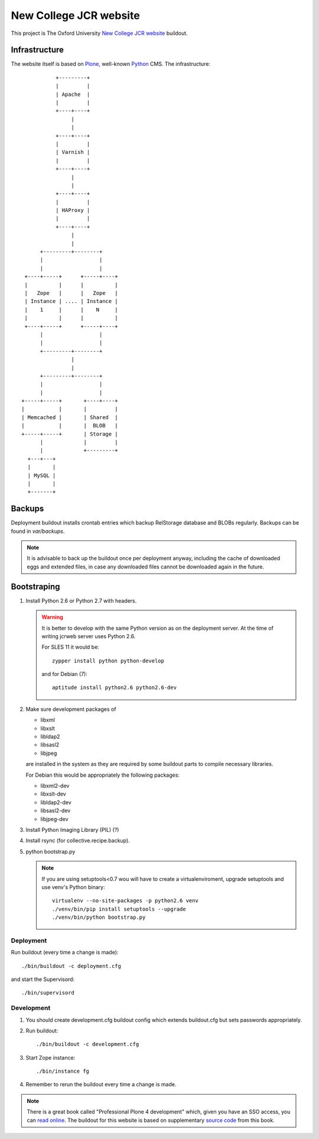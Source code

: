 =======================
New College JCR website
=======================

This project is The Oxford University `New College JCR website
<http://jcr.new.ox.ac.uk>`_ buildout.


Infrastructure
==============

The website itself is based on `Plone <http://plone.org/>`_,
well-known `Python <http://python.org/>`_ CMS. The infrastructure::

                         +---------+
                         |         |
                         | Apache  |
                         |         |
                         +----+----+
                              |
                              |
                         +----+----+
                         |         |
                         | Varnish |
                         |         |
                         +----+----+
                              |
                              |
                         +----+----+
                         |         |
                         | HAProxy |
                         |         |
                         +----+----+
                              |
                              |
                    +---------+--------+
                    |                  |
                    |                  |
               +----+-----+      +-----+----+
               |          |      |          |
               |   Zope   |      |   Zope   |
               | Instance | .... | Instance |
               |    1     |      |    N     |
               |          |      |          |
               +----+-----+      +-----+----+
                    |                  |
                    |                  |
                    +---------+--------+
                              |
                              |
                    +---------+--------+
                    |                  |
                    |                  |
              +-----+-----+       +----+----+
              |           |       |         |
              | Memcached |       | Shared  |
              |           |       |  BLOB   |
              +-----+-----+       | Storage |
                    |             |         |
                    |             +---------+
                +---+---+
                |       |
                | MySQL |
                |       |
                +-------+


Backups
=======

Deployment buildout installs crontab entries which backup
RelStorage database and BLOBs regularly. Backups can be found
in `var/backups`.

.. note:: It is advisable to back up the buildout once per
          deployment anyway, including the cache of downloaded
          eggs and extended files, in case any downloaded files
          cannot be downloaded again in the future.


Bootstraping
============

#. Install Python 2.6 or Python 2.7 with headers.

   .. warning:: It is better to develop with the same Python version
                as on the deployment server. At the time of writing
                jcrweb server uses Python 2.6.

                For SLES 11 it would be::

                    zypper install python python-develop

                and for Debian (7)::

                    aptitude install python2.6 python2.6-dev

#. Make sure development packages of

   - libxml
   - libxslt
   - libldap2
   - libsasl2
   - libjpeg

   are installed in the system as they are required by some buildout
   parts to compile necessary libraries.

   For Debian this would be appropriately the following packages:

   - libxml2-dev
   - libxslt-dev
   - libldap2-dev
   - libsasl2-dev
   - libjpeg-dev

#. Install Python Imaging Library (PIL) (?)

#. Install rsync (for collective.recipe.backup).

#. python bootstrap.py

   .. note:: If you are using setuptools<0.7 wou will have to create
             a virtualenviroment, upgrade setuptools and use venv's
             Python binary::

                virtualenv --no-site-packages -p python2.6 venv
                ./venv/bin/pip install setuptools --upgrade
                ./venv/bin/python bootstrap.py

Deployment
----------

Run buildout (every time a change is made)::

    ./bin/buildout -c deployment.cfg

and start the Supervisord::

    ./bin/supervisord


Development
-----------

#. You should create development.cfg buildout config
   which extends buildout.cfg but sets passwords appropriately.

#. Run buildout::

       ./bin/buildout -c development.cfg

#. Start Zope instance::

       ./bin/instance fg

#. Remember to rerun the buildout every time a change is made.

.. note:: There is a great book called "Professional Plone 4 development"
          which, given you have an SSO access, you can `read online
          <http://www.ebrary.com/landing/site/bodleian/index-bodleian.jsp?Docid=10496813>`_.
          The buildout for this website is based on supplementary
          `source code <https://github.com/optilude/optilux/tree/chapter-18>`_
          from this book.
